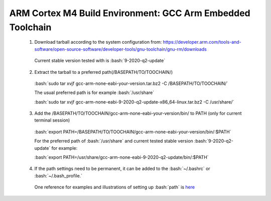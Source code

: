 
.. role:: bash(code)
   :language: bash


ARM Cortex M4 Build Environment: GCC Arm Embedded Toolchain
===========================================================


  1. Download tarball according to the system configuration from: https://developer.arm.com/tools-and-software/open-source-software/developer-tools/gnu-toolchain/gnu-rm/downloads
    
    Current stable version tested with is :bash:`9-2020-q2-update`
       
  2. Extract the tarball to a preferred path(/BASEPATH/TO/TOOCHAIN/)
    
    :bash:`sudo tar xvjf gcc-arm-none-eabi-your-version.tar.bz2 -C /BASEPATH/TO/TOOCHAIN/`
       
    The usual preferred path is for example :bash:`/usr/share`
       
    :bash:`sudo tar xvjf gcc-arm-none-eabi-9-2020-q2-update-x86_64-linux.tar.bz2 -C /usr/share/`
       
  3. Add the /BASEPATH/TO/TOOCHAIN/gcc-arm-none-eabi-your-version/bin/ to PATH (only for current terminal session)
    
    :bash:`export PATH=/BASEPATH/TO/TOOCHAIN/gcc-arm-none-eabi-your-version/bin/:$PATH`
       
    For the preferred path of :bash:`/usr/share` and current tested stable version :bash:`9-2020-q2-update` for example:
       
    :bash:`export PATH=/usr/share/gcc-arm-none-eabi-9-2020-q2-update/bin/:$PATH`
       
  4. If the path settings need to be permanent, it can be added to the :bash:`~/.bashrc` or :bash:`~/.bash_profile.`
    
    One reference for examples and illustrations of setting up :bash:`path` is `here <https://stackabuse.com/how-to-permanently-set-path-in-linux/>`_

